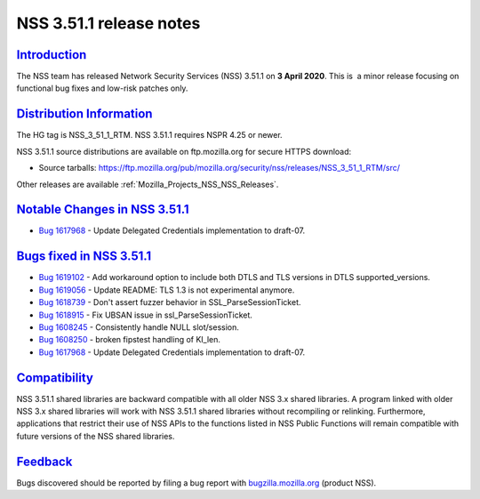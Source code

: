 .. _Mozilla_Projects_NSS_NSS_3_51_1_release_notes:

NSS 3.51.1 release notes
========================

`Introduction <#introduction>`__
--------------------------------

.. container::

   The NSS team has released Network Security Services (NSS) 3.51.1 on **3 April 2020**. This is  a
   minor release focusing on functional bug fixes and low-risk patches only.

.. _distribution_information:

`Distribution Information <#distribution_information>`__
--------------------------------------------------------

.. container::

   The HG tag is NSS_3_51_1_RTM. NSS 3.51.1 requires NSPR 4.25 or newer.

   NSS 3.51.1 source distributions are available on ftp.mozilla.org for secure HTTPS download:

   -  Source tarballs:
      https://ftp.mozilla.org/pub/mozilla.org/security/nss/releases/NSS_3_51_1_RTM/src/

   Other releases are available :ref:`Mozilla_Projects_NSS_NSS_Releases`.

.. _notable_changes_in_nss_3.51.1:

`Notable Changes in NSS 3.51.1 <#notable_changes_in_nss_3.51.1>`__
------------------------------------------------------------------

.. container::

   -  `Bug 1617968 <https://bugzilla.mozilla.org/show_bug.cgi?id=1617968>`__ - Update Delegated
      Credentials implementation to draft-07.

.. _bugs_fixed_in_nss_3.51.1:

`Bugs fixed in NSS 3.51.1 <#bugs_fixed_in_nss_3.51.1>`__
--------------------------------------------------------

.. container::

   -  `Bug 1619102 <https://bugzilla.mozilla.org/show_bug.cgi?id=1619102>`__ - Add workaround option
      to include both DTLS and TLS versions in DTLS supported_versions.
   -  `Bug 1619056 <https://bugzilla.mozilla.org/show_bug.cgi?id=1619056>`__ - Update README: TLS
      1.3 is not experimental anymore.
   -  `Bug 1618739 <https://bugzilla.mozilla.org/show_bug.cgi?id=1618739>`__ - Don't assert fuzzer
      behavior in SSL_ParseSessionTicket.
   -  `Bug 1618915 <https://bugzilla.mozilla.org/show_bug.cgi?id=1618915>`__ - Fix UBSAN issue in
      ssl_ParseSessionTicket.
   -  `Bug 1608245 <https://bugzilla.mozilla.org/show_bug.cgi?id=1608245>`__ - Consistently handle
      NULL slot/session.
   -  `Bug 1608250 <https://bugzilla.mozilla.org/show_bug.cgi?id=1608250>`__ - broken fipstest
      handling of KI_len.
   -  `Bug 1617968 <https://bugzilla.mozilla.org/show_bug.cgi?id=1617968>`__ - Update Delegated
      Credentials implementation to draft-07.

`Compatibility <#compatibility>`__
----------------------------------

.. container::

   NSS 3.51.1 shared libraries are backward compatible with all older NSS 3.x shared libraries. A
   program linked with older NSS 3.x shared libraries will work with NSS 3.51.1 shared libraries
   without recompiling or relinking. Furthermore, applications that restrict their use of NSS APIs
   to the functions listed in NSS Public Functions will remain compatible with future versions of
   the NSS shared libraries.

`Feedback <#feedback>`__
------------------------

.. container::

   Bugs discovered should be reported by filing a bug report with
   `bugzilla.mozilla.org <https://bugzilla.mozilla.org/enter_bug.cgi?product=NSS>`__ (product NSS).